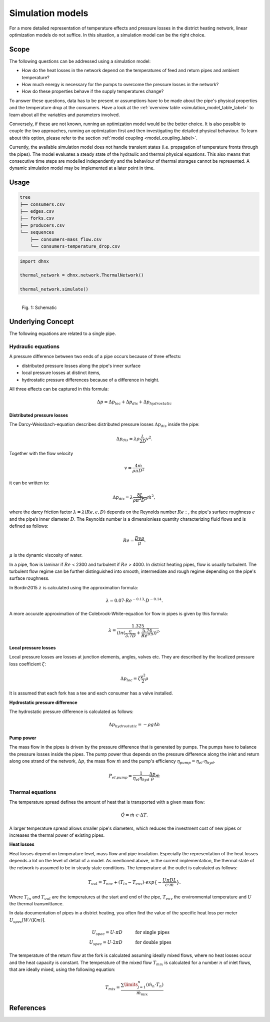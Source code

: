 .. _simulation_models_label:

~~~~~~~~~~~~~~~~~
Simulation models
~~~~~~~~~~~~~~~~~

For a more detailed representation of temperature effects and pressure losses in the district
heating network, linear optimization models do not suffice. In this situation, a simulation model
can be the right choice.

Scope
-----

The following questions can be addressed using a simulation model:

* How do the heat losses in the network depend on the temperatures of feed and return pipes and
  ambient temperature?
* How much energy is necessary for the pumps to overcome the pressure losses in the network?
* How do these properties behave if the supply temperatures change?

To answer these questions, data has to be present or assumptions have to be made about the pipe's
physical properties and the temperature drop at the consumers. Have a look at the
:ref:`overview table <simulation_model_table_label>` to learn about all the variables and
parameters involved.

Conversely, if these are not known, running an optimization model would be the better choice. It
is also possible to couple the two approaches, running an optimization first and then investigating
the detailed physical behaviour. To learn about this option, please refer to the section
:ref:`model coupling <model_coupling_label>`.

Currently, the available simulation model does not handle transient states (i.e. propagation of temperature fronts
through the pipes). The model evaluates a steady state of the hydraulic and thermal
physical equations. This also means that consecutive time steps are modelled independently and the
behaviour of thermal storages cannot be represented. A dynamic simulation model may be implemented
at a later point in time.


Usage
-----

.. code-block:: txt

    tree
    ├── consumers.csv
    ├── edges.csv
    ├── forks.csv
    ├── producers.csv
    └── sequences
        ├── consumers-mass_flow.csv
        └── consumers-temperature_drop.csv

.. code-block:: python

    import dhnx

    thermal_network = dhnx.network.ThermalNetwork()

    thermal_network.simulate()


.. 	figure:: _static/radial_network_details.svg
   :width: 70 %
   :alt: radial_network_details.svg
   :align: left

   Fig. 1: Schematic





Underlying Concept
------------------

.. _simulation_model_table_label:

.. csv-table::
   :header-rows: 1
   :delim: ;
   :file: _static/simulation_models.csv



The following equations are related to a single pipe.

Hydraulic equations
~~~~~~~~~~~~~~~~~~~

A pressure difference between two ends of a pipe occurs because of three effects:

* distributed pressure losses along the pipe's inner surface
* local pressure losses at distinct items,
* hydrostatic pressure differences because of a difference in height.

All three effects can be captured in this formula:

.. math::
    \Delta p = \Delta p_{loc} + \Delta p_{dis} + \Delta p_{hydrostatic}

**Distributed pressure losses**

The Darcy-Weissbach-equation describes distributed pressure losses
:math:`\Delta p_{dis}` inside the pipe:

.. math::
    \Delta p_{dis} = \lambda \rho \frac{L}{2D} v^2.


Together with the flow velocity

.. math::
    v = \frac{4 \dot{m}}{\rho \pi D^2}

it can be written to:

.. math::
    \Delta p_{dis} = \lambda \frac{8 L}{\rho \pi^2 D^5} \dot{m}^2,


where the darcy friction factor :math:`\lambda = \lambda(Re, \epsilon, D)` depends on the Reynolds number
:math:`Re:`, the pipe's surface roughness :math:`\epsilon` and the pipe’s inner diameter :math:`D`.
The Reynolds number is a dimensionless quantity characterizing fluid flows and is defined as follows:

.. math::
    Re = \frac{Dv\rho}{\mu}.

:math:`\mu` is the dynamic viscosity of water.

In a pipe, flow is laminar if :math:`Re` < 2300 and turbulent if :math:`Re` > 4000.
In district heating pipes, flow is usually turbulent. The turbulent flow regime can be further
distinguished into smooth, intermediate and rough regime depending on the pipe's surface roughness.

In Bordin2015 :math:`\lambda` is calculated using the approximation formula:

.. math::
    \lambda = 0.07 \cdot Re ^{-0.13} \cdot D^{-0.14}.

A more accurate approximation of the Colebrook-White-equation for flow in pipes is given by this
formula:

.. math::
    \lambda = \frac{1.325}{(ln(\frac{\epsilon}{3.7D} + \frac{5.74}{Re^{0.9}}))^2}.

**Local pressure losses**

Local pressure losses are losses at junction elements, angles, valves etc. They are described by
the localized pressure loss coefficient :math:`\zeta`:

.. math::
    \Delta p_{loc} = \zeta \frac{v^2}{2} \rho
It is assumed that each fork has a tee and each consumer has a valve installed.

**Hydrostatic pressure difference**

The hydrostatic pressure difference is calculated as follows:

.. math::
    \Delta p_{hydrostatic} = - \rho g \Delta h


**Pump power**

The mass flow in the pipes is driven by the pressure difference that is generated by pumps.
The pumps have to balance the pressure losses inside the pipes. The pump power thus depends on the pressure difference along the inlet and return along one strand of the network, :math:`\Delta p`, the mass flow :math:`\dot{m}` and the pump's efficiency :math:`\eta_{pump} = \eta_{el} \cdot \eta_{hyd}`.

.. math::
    P_{el. pump} = \frac{1}{\eta_{el}\eta_{hyd}}\frac{\Delta p }{\rho} \dot{m}


Thermal equations
~~~~~~~~~~~~~~~~~

The temperature spread defines the amount of heat that is transported with a given mass flow:

.. math::
    \dot{Q} = \dot{m} \cdot c \cdot \Delta T.


A larger temperature spread allows smaller pipe's diameters, which reduces the
investment cost of new pipes or increases the thermal power of existing pipes.

**Heat losses**

Heat losses depend on temperature level, mass flow and pipe insulation.
Especially the representation of the heat losses depends a lot on the level of detail of a model.
As mentioned above, in the current implementation, the thermal state of the network is assumed to be in steady state conditions.
The temperature at the outlet is calculated as follows:

.. math::
    T_{out} = T_{env} + (T_{in} - T_{env}) \cdot exp\{-\frac{U \pi D L}{c \cdot \dot{m}}\}.


Where :math:`T_{in}` and :math:`T_{out}` are the temperatures at the start and end of the pipe,
:math:`T_{env}` the environmental temperature and :math:`U` the thermal transmittance.


In data documentation of pipes in a district heating, you often find the value of the specific heat
loss per meter :math:`U_{spec} [W/(K m)]`.

.. math::
    U_{spec} = U \cdot \pi D &\text{\hspace{1cm} for single pipes}\\
    U_{spec} = U \cdot 2 \pi D &\text{\hspace{1cm} for double pipes}

The temperature of the return flow at the fork is calculated assuming ideally mixed flows, where no heat losses occur and the heat capacity is constant. The temperature of the mixed flow :math:`T_{mix}` is calculated for a number :math:`n` of inlet flows, that are ideally mixed, using the following equation:

.. math::
    T_{mix} = \frac{\sum\limits_{j=1}^n (\dot{m}_n \cdot T_n)}{\dot{m}_{mix}}

References
----------
